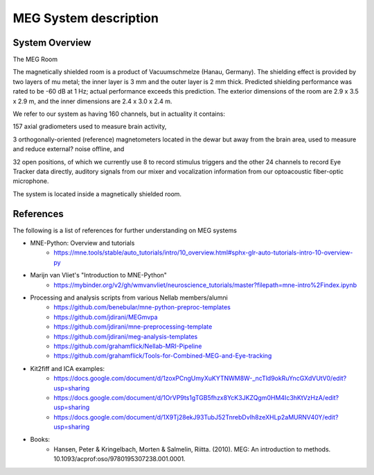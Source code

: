 MEG System description
======================

System Overview
---------------

.. image:: graphic/meg-system.png
  :alt: MEG System

The MEG  Room

The magnetically shielded room is a product of Vacuumschmelze (Hanau, Germany). The shielding effect is provided by two layers of mu metal; the inner layer is 3 mm and the outer layer is 2 mm thick. Predicted shielding performance was rated to be -60 dB at 1 Hz; actual performance exceeds this prediction. The exterior dimensions of the room are 2.9 x 3.5 x 2.9 m, and the inner dimensions are 2.4 x 3.0 x 2.4 m.

We refer to our system as having 160 channels, but in actuality it contains:

157 axial gradiometers used to measure brain activity,

3 orthogonally-oriented (reference) magnetometers located in the dewar but away from the brain area, used to measure and reduce external? noise offline, and

32 open positions, of which we currently use 8 to record stimulus triggers and the other 24 channels to record Eye Tracker data directly, auditory signals from our mixer and vocalization information from our optoacoustic fiber-optic microphone.

The system is located inside a magnetically shielded room.




References
----------

The following is a list of references for further understanding on MEG systems

* MNE-Python: Overview and tutorials
    * https://mne.tools/stable/auto_tutorials/intro/10_overview.html#sphx-glr-auto-tutorials-intro-10-overview-py

* Marijn van Vliet's "Introduction to MNE-Python"
    * https://mybinder.org/v2/gh/wmvanvliet/neuroscience_tutorials/master?filepath=mne-intro%2Findex.ipynb

* Processing and analysis scripts from various Nellab members/alumni
    * https://github.com/benebular/mne-python-preproc-templates
    * https://github.com/jdirani/MEGmvpa
    * https://github.com/jdirani/mne-preprocessing-template
    * https://github.com/jdirani/meg-analysis-templates
    * https://github.com/grahamflick/Nellab-MRI-Pipeline
    * https://github.com/grahamflick/Tools-for-Combined-MEG-and-Eye-tracking

* Kit2fiff and ICA examples:
    * https://docs.google.com/document/d/1zoxPCngUmyXuKYTNWM8W-_ncTld9okRuYncGXdVUtV0/edit?usp=sharing
    * https://docs.google.com/document/d/1OrVP9ts1gTGB5fhzx8YcK3JKZQgm0HM4Ic3hKtVzHzA/edit?usp=sharing
    * https://docs.google.com/document/d/1X9Tj28ekJ93TubJ52TnrebDvIh8zeXHLp2aMURNV40Y/edit?usp=sharing


* Books:
    * Hansen, Peter & Kringelbach, Morten & Salmelin, Riitta. (2010). MEG: An introduction to methods. 10.1093/acprof:oso/9780195307238.001.0001.